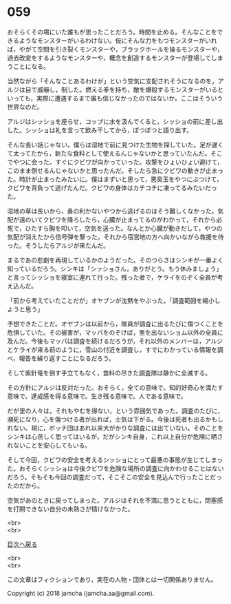#+OPTIONS: toc:nil
#+OPTIONS: \n:t

* 059

  おそらくその場にいた誰もが思ったことだろう。時間を止める。そんなことをできるようなモンスターがいるわけない。仮にそんな力をもつモンスターがいれば，やがて空間を引き裂くモンスターや，ブラックホールを操るモンスターや，過去改変をするようなモンスターや，概念を創造するモンスターが登場してしまうことになる。

  当然ながら「そんなことあるわけが」という空気に支配されそうになるのを，アルジは目で威嚇し，制した。燃える拳を持ち，敵を爆殺するモンスターがいるといっても，実際に遭遇するまで誰も信じなかったのではないか。ここはそういう世界なのだ。

  アルジはシッショを座らせ，コップに水を汲んでくると，シッショの前に差し出した。シッショは礼を言って飲み干してから，ぽつぽつと語り出す。

  そんな長い話じゃない。僕らは湿地で前に見つけた生物を探していた。足が遅くて太ってたから，新たな食料として使えるんじゃないかと思っていたんだ。そこでやつに会った。すぐにクビワが向かっていった。攻撃をひょいひょい避けて，このまま倒せるんじゃないかと思ったんだ。そしたら急にクビワの動きが止まった。時計が止まったみたいに。僕はまずいと思って，悪臭玉をやつにぶつけて，クビワを背負って逃げたんだ。クビワの身体はカチコチに凍ってるみたいだった。

  湿地の草は長いから，鼻の利かないやつから逃げるのはそう難しくなかった。気配が遠のいてクビワを降ろしたら，心臓が止まってるのがわかって，それから必死で，ひたすら胸を叩いて，空気を送った。なんとか心臓が動きだして，やつの気配が消えたから信号弾を撃った。それから宿営地の方へ向かいながら救援を待った。そうしたらアルジが来たんだ。

  まるであの悲劇を再現しているかのようだった。そのつらさはシンキが一番よく知っているだろう。シンキは「シッショさん，ありがとう。もう休みましょう」と言ってシッショを寝室に連れて行った。残った者で，ケライをのぞく全員が考え込んだ。

  「前から考えていたことだが」オヤブンが沈黙をやぶった。「調査範囲を縮小しようと思う」

  予想できたことだ。オヤブンは以前から，隊員が調査に出るたびに傷つくことを危惧していた。その被害が，マッパをのぞけば，里を出ないショム以外の全員に及んだ。今後もマッパは調査を続けるだろうが，それ以外のメンバーは，アルジとケライが来る前のように，雪山の付近を調査し，すでにわかっている情報を調べ，報告を繰り返すことになるだろう。

  そして紫針竜を倒す手立てもなく，食料の尽きた調査隊は静かに全滅する。

  その方針にアルジは反対だった。おそらく，全ての意味で。知的好奇心を満たす意味で。達成感を得る意味で。生き残る意味で。人である意味で。

  だが里の人々は，それもやむを得ない，という雰囲気であった。調査のたびに，瀕死になり，心を傷つける者が出れば，士気は下がる。今後は死者も出るかもしれない。現に，ボッチ団はあれ以来大がかりな調査には出ていない。そのことをシンキは心苦しく思ってはいるが，だがシンキ自身，これ以上自分が危険に晒されないことを安心してもいる。

  そして今回，クビワの安全を考えるシッショにとって最悪の事態が生じてしまった。おそらくシッショは今後クビワを危険な場所の調査に向かわせることはないだろう。そもそも今回の調査だって，そこそこの安全を見込んで行ったことだったのだから。

  空気があのときに戻ってしまった。アルジはそれを不満に思うとともに，閉塞感を打開できない自分の未熟さが情けなかった。

  <br>
  <br>
  
  [[https://github.com/jamcha-aa/OblivionReports/blob/master/README.md][目次へ戻る]]
  
  <br>
  <br>

  この文章はフィクションであり，実在の人物・団体とは一切関係ありません。

  Copyright (c) 2018 jamcha (jamcha.aa@gmail.com).

  [[http://creativecommons.org/licenses/by-nc-sa/4.0/deed][file:http://i.creativecommons.org/l/by-nc-sa/4.0/88x31.png]]
